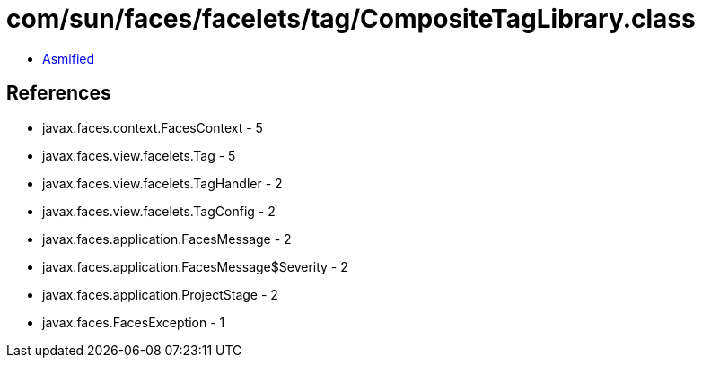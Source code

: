 = com/sun/faces/facelets/tag/CompositeTagLibrary.class

 - link:CompositeTagLibrary-asmified.java[Asmified]

== References

 - javax.faces.context.FacesContext - 5
 - javax.faces.view.facelets.Tag - 5
 - javax.faces.view.facelets.TagHandler - 2
 - javax.faces.view.facelets.TagConfig - 2
 - javax.faces.application.FacesMessage - 2
 - javax.faces.application.FacesMessage$Severity - 2
 - javax.faces.application.ProjectStage - 2
 - javax.faces.FacesException - 1
